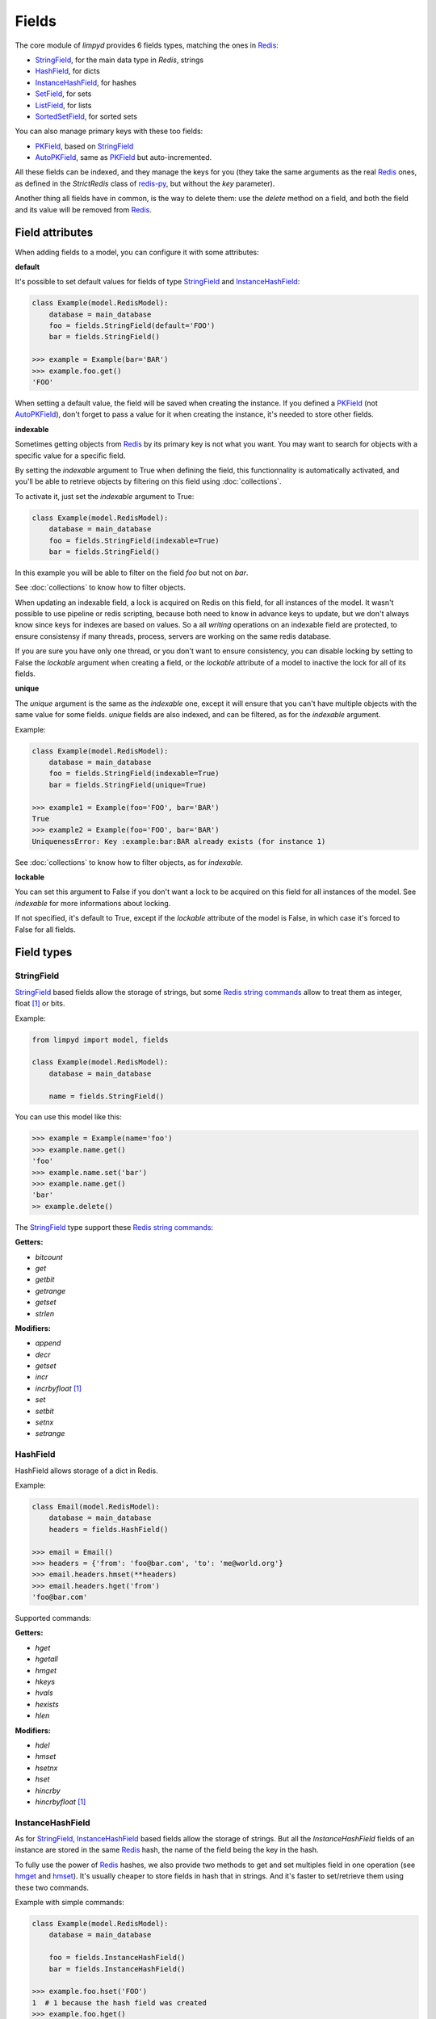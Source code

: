 
******
Fields
******

The core module of `limpyd` provides 6 fields types, matching the ones in Redis_:

- StringField_, for the main data type in `Redis`, strings
- HashField_, for dicts
- InstanceHashField_, for hashes
- SetField_, for sets
- ListField_, for lists
- SortedSetField_, for sorted sets

You can also manage primary keys with these too fields:

- PKField_, based on StringField_
- AutoPKField_, same as PKField_ but auto-incremented.

All these fields can be indexed, and they manage the keys for you (they take the same arguments as the real Redis_ ones, as defined in the `StrictRedis` class of redis-py_, but without the `key` parameter).

Another thing all fields have in common, is the way to delete them: use the `delete` method on a field, and both the field and its value will be removed from Redis_.


Field attributes
================

When adding fields to a model, you can configure it with some attributes:

**default**

It's possible to set default values for fields of type StringField_ and InstanceHashField_:

.. code:: python

    class Example(model.RedisModel):
        database = main_database
        foo = fields.StringField(default='FOO')
        bar = fields.StringField()

    >>> example = Example(bar='BAR')
    >>> example.foo.get()
    'FOO'

When setting a default value, the field will be saved when creating the instance. If you defined a PKField_ (not AutoPKField_), don't forget to pass a value for it when creating the instance, it's needed to store other fields.


**indexable**

Sometimes getting objects from Redis_ by its primary key is not what you want. You may want to search for objects with a specific value for a specific field.

By setting the `indexable` argument to True when defining the field, this functionnality is automatically activated, and you'll be able to retrieve objects by filtering on this field using :doc:`collections`.

To activate it, just set the `indexable` argument to True:

.. code:: python

    class Example(model.RedisModel):
        database = main_database
        foo = fields.StringField(indexable=True)
        bar = fields.StringField()

In this example you will be able to filter on the field `foo` but not on `bar`.

See :doc:`collections` to know how to filter objects.

When updating an indexable field, a lock is acquired on Redis on this field, for all instances of the model. It wasn't possible to use pipeline or redis scripting, because both need to know in advance keys to update, but we don't always know since keys for indexes are based on values. So a all *writing* operations on an indexable field are protected, to ensure consistensy if many threads, process, servers are working on the same redis database.

If you are sure you have only one thread, or you don't want to ensure consistency, you can disable locking by setting to False the `lockable` argument when creating a field, or the `lockable` attribute of a model to inactive the lock for all of its fields.

**unique**

The `unique` argument is the same as the `indexable` one, except it will ensure that you can't have multiple objects with the same value for some fields. `unique` fields are also indexed, and can be filtered, as for the `indexable` argument.

Example:

.. code:: python

    class Example(model.RedisModel):
        database = main_database
        foo = fields.StringField(indexable=True)
        bar = fields.StringField(unique=True)

    >>> example1 = Example(foo='FOO', bar='BAR')
    True
    >>> example2 = Example(foo='FOO', bar='BAR')
    UniquenessError: Key :example:bar:BAR already exists (for instance 1)

See :doc:`collections` to know how to filter objects, as for `indexable`.

**lockable**

You can set this argument to False if you don't want a lock to be acquired on this field for all instances of the model. See `indexable` for more informations about locking.

If not specified, it's default to True, except if the `lockable` attribute of the model is False, in which case it's forced to False for all fields.



Field types
===========

.. _StringField:

StringField
-----------

StringField_ based fields allow the storage of strings, but some `Redis string commands <http://redis.io/commands#string>`_ allow to treat them as integer, float [1]_ or bits.

Example:

.. code:: python

    from limpyd import model, fields

    class Example(model.RedisModel):
        database = main_database

        name = fields.StringField()

You can use this model like this:

.. code:: python

    >>> example = Example(name='foo')
    >>> example.name.get()
    'foo'
    >>> example.name.set('bar')
    >>> example.name.get()
    'bar'
    >> example.delete()

The StringField_ type support these `Redis string commands`_:

**Getters:**

- `bitcount`
- `get`
- `getbit`
- `getrange`
- `getset`
- `strlen`

**Modifiers:**

- `append`
- `decr`
- `getset`
- `incr`
- `incrbyfloat` [1]_
- `set`
- `setbit`
- `setnx`
- `setrange`


.. _HashField:

HashField
---------

HashField allows storage of a dict in Redis.

Example:

.. code:: python

    class Email(model.RedisModel):
        database = main_database
        headers = fields.HashField()

    >>> email = Email()
    >>> headers = {'from': 'foo@bar.com', 'to': 'me@world.org'}
    >>> email.headers.hmset(**headers)
    >>> email.headers.hget('from')
    'foo@bar.com'

Supported commands:

**Getters:**

- `hget`
- `hgetall`
- `hmget`
- `hkeys`
- `hvals`
- `hexists`
- `hlen`


**Modifiers:**

- `hdel`
- `hmset`
- `hsetnx`
- `hset`
- `hincrby`
- `hincrbyfloat` [1]_

.. _InstanceHashField:

InstanceHashField
-----------------

As for StringField_, InstanceHashField_ based fields allow the storage of strings. But all the `InstanceHashField` fields of an instance are stored in the same Redis_ hash, the name of the field being the key in the hash.

To fully use the power of Redis_ hashes, we also provide two methods to get and set multiples field in one operation (see hmget_ and hmset_). It's usually cheaper to store fields in hash that in strings. And it's faster to set/retrieve them using these two commands.

Example with simple commands:

.. code:: python

    class Example(model.RedisModel):
        database = main_database

        foo = fields.InstanceHashField()
        bar = fields.InstanceHashField()

    >>> example.foo.hset('FOO')
    1  # 1 because the hash field was created
    >>> example.foo.hget()
    'FOO'

The InstanceHashField_ type support these `Redis hash commands <http://redis.io/commands#hash>`_:

**Getters:**

- hget

**Modifiers:**

- `hincrby`
- `hincrbyfloat` [1]_
- `hset`
- `hsetnx`

**Deleter:**

* Note that to delete the value of a InstanceHashField_, you can use the `hdel` command, which do the same as the main `delete` one.
* See also hdel_ on the model to delete many InstanceHashField_ at once

**Multi:**

The following commands are not called on the fields themselves, but on an instance:

- hmget_
- hmset_
- hgetall_
- hkeys_
- hvals_
- hlen_
- hdel_

.. _InstanceHashField-hmget:

hmget
"""""

hmget_ is called directly on an instance, and expects a list of field names to retrieve.

The result will be, as in Redis_, a list of all values, in the same order.

If no names are provided, nothing will be fetched. Use hvals_, or better, hgetall_ to get values for all InstanceHashFields

It's up to you to associate names and values, but you can find an example below:

.. code:: python

    class Example(model.RedisModel):
        database = main_database

        foo = fields.InstanceHashField()
        bar = fields.InstanceHashField()
        baz = fields.InstanceHashField()
        qux = fields.InstanceHashField()

        def hmget_dict(self, *args):
            """
            A call to hmget but which return a dict with field names as keys, instead
            of only a list of values
            """
            values = self.hmget(*args)
            keys = args or self._hashable_fields
            return dict(zip(keys, values))


    >>> example = Example(foo='FOO', bar='BAR')
    >>> example.hmget('foo', 'bar')
    ['FOO', 'BAR']
    >>> example.hmget_dict('foo', 'bar')
    {'bar': 'BAR', 'foo': 'FOO'}

hmset
"""""

hmset_ is the reverse of hmget_, and also called directly on an instance, and expects
named arguments with field names as keys, and new values to set as values.

Example (with same model as for hmget_):

.. code:: python

    >>> example = Example()
    >>> example.hmset(foo='FOO', bar='BAR')
    True
    >>> example.hmget('foo', 'bar')
    ['FOO', 'BAR']

hdel
""""
hdel_ is called directly on an instance, and expects a list of field names to delete.

The result will be, as in Redis_, the number of field really deleted (non-filled ones won't be counted).

.. code:: python

    >>> example = Example()
    >>> example.hmset(foo='FOO', bar='BAR', baz='BAZ')
    True
    >>> example.hmget('foo', 'bar', 'baz')
    ['FOO', 'BAR', 'BAZ']
    >>> example.hdel('foo', 'bar', 'qux')
    2
    >>> example.hmget('foo', 'bar', 'baz')
    [None, None, 'BAZ']

Note that you can also call hdel_ on an InstanceHashField_ itself, without parameters, to delete this very field.

.. code:: python

    >>> example.baz.hdel()
    1

hgetall
"""""""

hgetall_ must be called directly on an instance, and will return a dictionary containing names and values of all InstanceHashField with a stored value.
If a field has no stored value, it will not appear in the result of hgetall_.

Example (with same model as for hmget_):

.. code:: python

    >>> example = Example(foo='FOO', bar='BAR')
    >>> example.hgetall()
    {'foo': 'FOO', 'bar': 'BAR'}
    >>> example.foo.hdel()
    >>> example.hgetall()
    {bar': 'BAR'}

hkeys
"""""

hkeys_ must be called on an instance and will return the name of all the InstanceHashField with a stored value.
If a field has no stored value, it will not appear in the result of hkeys_.
Note that the result is not ordered in any way.

Example (with same model as for hmget_):

.. code:: python

    >>> example = Example(foo='FOO', bar='BAR')
    >>> example.hkeys()
    ['foo', 'bar']
    >>> example.foo.hdel()
    >>> example.hkeys()
    ['bar']

hvals
"""""

hkeys_ must be called on an instance and will return the value of all the InstanceHashField with a stored value.
If a field has no stored value, it will not appear in the result of hvals_.
Note that the result is not ordered in any way.

Example (with same model as for hmget_):

.. code:: python

    >>> example = Example(foo='FOO', bar='BAR')
    >>> example.hvals()
    ['FOO', 'BAR']
    >>> example.foo.hdel()
    >>> example.hvals()
    ['BAR']

hlen
""""
hlen_ must be called on an instance and will return the number of InstanceHashField with a stored value.
If a field has no stored value, it will not be count in the result of hlen_.

Example (with same model as for hmget_):

.. code:: python

    >>> example = Example(foo='FOO', bar='BAR')
    >>> example.hlen()
    2
    >>> example.foo.hdel()
    >>> example.hlen()
    1


.. _SetField:

SetField
--------

SetField_ based fields can store many values in one field, using the set data type of Redis_, an unordered set (with unique values).

Example:

.. code:: python

    from limpyd import model, fields

    class Example(model.RedisModel):
        database = main_database

        stuff = fields.SetField()

You can use this model like this:

.. code:: python

    >>> example = Example()
    >>> example.stuff.sadd('foo', 'bar')
    2  # number of values really added to the set
    >>> example.stuff.smembers()
    set(['foo', 'bar'])
    >>> example.stuff.sismember('bar')
    True
    >>> example.stuff.srem('bar')
    True
    >>> example.stuff.smembers()
    set(['foo'])
    >>> example.stuff.delete()
    True

The SetField_ type support these `Redis set commands <http://redis.io/commands#set>`_:

**Getters:**

- `scard`
- `sismember`
- `smembers`
- `srandmember`

**Modifiers:**

- `sadd`
- `spop`
- `srem`


.. _ListField:

ListField
---------

ListField_ based fields can store many values in one field, using the list data type of Redis_. Values are ordered, and are not unique (you can push many times the same value).

Example:

.. code:: python

    from limpyd import model, fields

    class Example(model.RedisModel):
        database = main_database

        stuff = fields.ListField()

You can use this model like this:

.. code:: python

    >>> example = Example()
    >>> example.stuff.rpush('foo', 'bar')
    2  # number of values added to the list
    >>> example.stuff.lrange(0, -1)
    ['foo', 'bar']
    >>> example.stuff.lindex(1)
    'bar'
    >>> example.stuff.lrem(1, 'bar')
    1  # number of values really removed
    >>> example.stuff.lrange(0, -1)
    ['foo']
    >>> example.stuff.delete()
    True

The ListField_ type support these `Redis list commands <http://redis.io/commands#list>`_:

**Getters:**

- `lindex`
- `llen`
- `lrange`

**Modifiers:**

- `linsert`
- `lpop`
- `lpush`
- `lpushx`
- `lrem`
- `lset`
- `ltrim`
- `rpop`
- `rpush`
- `rpushx`


.. _SortedSetfield:

SortedSetField
--------------

SortedSetField_ based fields can store many values, each scored, in one field using the sorted-set data type of Redis_. Values are unique (it's a set), and are ordered by their score.

Example:

.. code:: python

    from limpyd import model, fields

    class Example(model.RedisModel):
        database = main_database

        stuff = fields.SortedSetField()

You can use this model like this:

.. code:: python

    >>> example = Example()
    >>> example.stuff.zadd(foo=2.5, bar=1.1)
    2  # number of values added to the sorted set
    >>> example.stuff.zrange(0, -1)
    ['bar', 'foo']
    >>> example.stuff.zrangebyscore(1, 2, withscores=True)
    [('bar', 1.1)]
    >>> example.stuff.zrem('bar')
    1  # number of values really removed
    >>> example.stuff.zrangebyscore(1, 2, withscores=True)
    []
    >>> example.stuff.delete()
    True

The SortedSetField_ type support these `Redis sorted set commands <http://redis.io/commands#sorted_set>`_:

**Getters:**

- `zcard`
- `zcount`
- `zrange`
- `zrangebyscore`
- `zrank`
- `zrevrange`
- `zrevrangebyscore`
- `zrevrank`
- `zscore`

**Modifiers:**

- `zadd`
- `zincrby`
- `zrem`
- `zremrangebyrank`
- `zremrangebyscore`


.. _PKField:

PKField
-------

PKField_ is a special subclass of StringField_ that manage primary keys of models. The PK of an object cannot be updated, as it serves to create keys of all its stored fields. It's this PK that is returned, with others, in :doc:`collections`.

A PK can contain any sort of string you want: simple integers, float [1]_, long uuid, names...

If you want a PKField which will be automatically filled, and auto-incremented, see AutoPKField_. Otherwise, with standard PKField_, you must assign a value to it when creating an instance.

By default, a model has a AutoPKField_ attached to it, named `pk`. But you can redefine the nameand type of PKField you want.

Examples:

.. code:: python

    class Foo(model.RedisModel):
        """
        The PK field is `pk`, and will be auto-incremented.
        """
        database = main_database

    class Bar(model.RedisModel):
        """
        The PK field is `id`, and will be auto-incremented.
        """
        database = main_database
        id = fields.AutoPKField()

    class Baz(model.RedisModel):
        """
        The PK field is `name`, and won't be auto-incremented, so you must assign it a value when creating an instance.
        """
        database = main_database
        name = fields.PKField()

Note that wathever name you use for the PKField_ (or AutoPKField_), you can always access it via the name `pk` (but also we its real name). It's easier for abstraction:

.. code:: python

    class Example(model.RedisModel):
        database = main_database
        id = fields.AutoPKField()
        name = fields.StringField()

    >>> example = Example(name='foobar')
    >>> example.pk.get()
    1
    >>> example.id.get()
    1


AutoPKField
-----------

A AutoPKField_ field is a PKField_ filled with auto-incremented integers, starting to 1. Assigning a value to of AutoPKField_ is forbidden.

It's a AutoPKField_ that is attached by default to every model, if no other one is defined.

See PKField_ for more details.

.. _Redis: http://redis.io
.. _redis-py: https://github.com/andymccurdy/redis-py

.. [1] When working with floats, pass them as strings to avoid precision problems.

